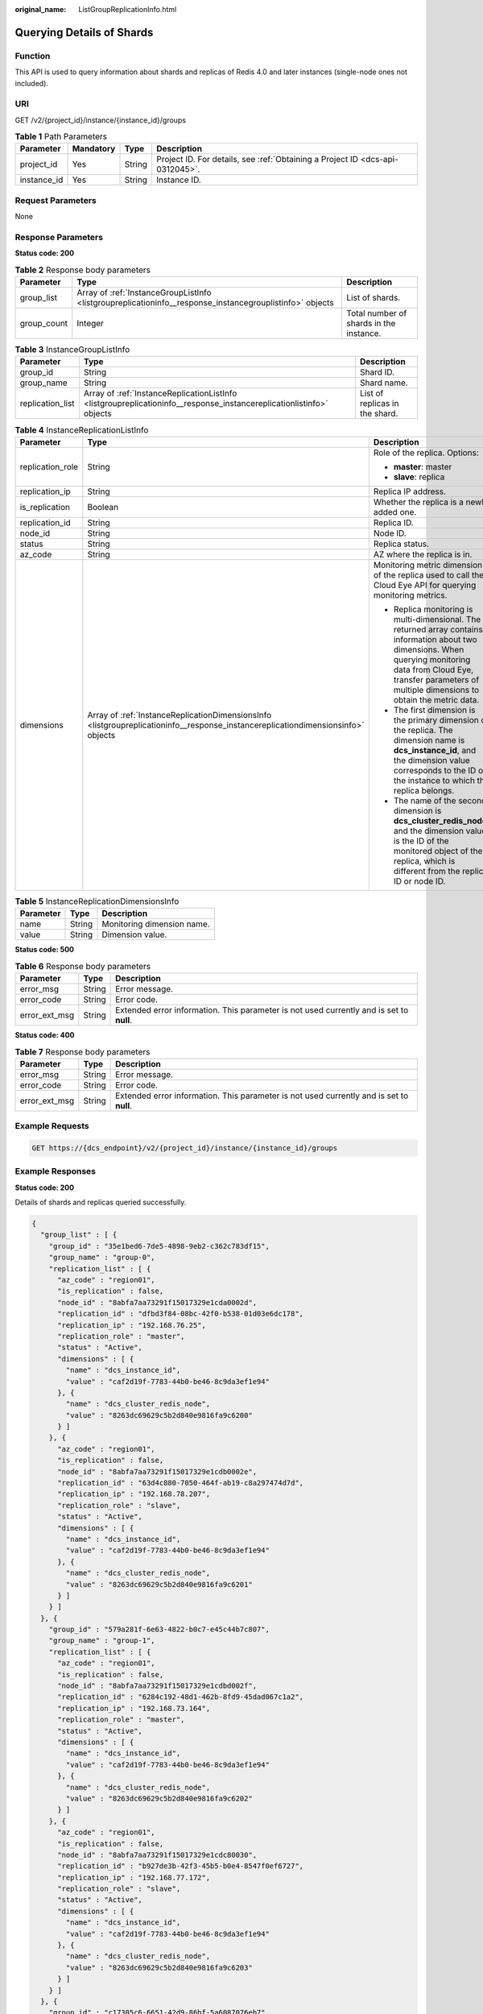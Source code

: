 :original_name: ListGroupReplicationInfo.html

.. _ListGroupReplicationInfo:

Querying Details of Shards
==========================

Function
--------

This API is used to query information about shards and replicas of Redis 4.0 and later instances (single-node ones not included).

URI
---

GET /v2/{project_id}/instance/{instance_id}/groups

.. table:: **Table 1** Path Parameters

   +-------------+-----------+--------+-------------------------------------------------------------------------------+
   | Parameter   | Mandatory | Type   | Description                                                                   |
   +=============+===========+========+===============================================================================+
   | project_id  | Yes       | String | Project ID. For details, see :ref:`Obtaining a Project ID <dcs-api-0312045>`. |
   +-------------+-----------+--------+-------------------------------------------------------------------------------+
   | instance_id | Yes       | String | Instance ID.                                                                  |
   +-------------+-----------+--------+-------------------------------------------------------------------------------+

Request Parameters
------------------

None

Response Parameters
-------------------

**Status code: 200**

.. table:: **Table 2** Response body parameters

   +-------------+----------------------------------------------------------------------------------------------------------+-----------------------------------------+
   | Parameter   | Type                                                                                                     | Description                             |
   +=============+==========================================================================================================+=========================================+
   | group_list  | Array of :ref:`InstanceGroupListInfo <listgroupreplicationinfo__response_instancegrouplistinfo>` objects | List of shards.                         |
   +-------------+----------------------------------------------------------------------------------------------------------+-----------------------------------------+
   | group_count | Integer                                                                                                  | Total number of shards in the instance. |
   +-------------+----------------------------------------------------------------------------------------------------------+-----------------------------------------+

.. _listgroupreplicationinfo__response_instancegrouplistinfo:

.. table:: **Table 3** InstanceGroupListInfo

   +------------------+----------------------------------------------------------------------------------------------------------------------+--------------------------------+
   | Parameter        | Type                                                                                                                 | Description                    |
   +==================+======================================================================================================================+================================+
   | group_id         | String                                                                                                               | Shard ID.                      |
   +------------------+----------------------------------------------------------------------------------------------------------------------+--------------------------------+
   | group_name       | String                                                                                                               | Shard name.                    |
   +------------------+----------------------------------------------------------------------------------------------------------------------+--------------------------------+
   | replication_list | Array of :ref:`InstanceReplicationListInfo <listgroupreplicationinfo__response_instancereplicationlistinfo>` objects | List of replicas in the shard. |
   +------------------+----------------------------------------------------------------------------------------------------------------------+--------------------------------+

.. _listgroupreplicationinfo__response_instancereplicationlistinfo:

.. table:: **Table 4** InstanceReplicationListInfo

   +-----------------------+----------------------------------------------------------------------------------------------------------------------------------+-------------------------------------------------------------------------------------------------------------------------------------------------------------------------------------------------------------------------------+
   | Parameter             | Type                                                                                                                             | Description                                                                                                                                                                                                                   |
   +=======================+==================================================================================================================================+===============================================================================================================================================================================================================================+
   | replication_role      | String                                                                                                                           | Role of the replica. Options:                                                                                                                                                                                                 |
   |                       |                                                                                                                                  |                                                                                                                                                                                                                               |
   |                       |                                                                                                                                  | -  **master**: master                                                                                                                                                                                                         |
   |                       |                                                                                                                                  |                                                                                                                                                                                                                               |
   |                       |                                                                                                                                  | -  **slave**: replica                                                                                                                                                                                                         |
   +-----------------------+----------------------------------------------------------------------------------------------------------------------------------+-------------------------------------------------------------------------------------------------------------------------------------------------------------------------------------------------------------------------------+
   | replication_ip        | String                                                                                                                           | Replica IP address.                                                                                                                                                                                                           |
   +-----------------------+----------------------------------------------------------------------------------------------------------------------------------+-------------------------------------------------------------------------------------------------------------------------------------------------------------------------------------------------------------------------------+
   | is_replication        | Boolean                                                                                                                          | Whether the replica is a newly added one.                                                                                                                                                                                     |
   +-----------------------+----------------------------------------------------------------------------------------------------------------------------------+-------------------------------------------------------------------------------------------------------------------------------------------------------------------------------------------------------------------------------+
   | replication_id        | String                                                                                                                           | Replica ID.                                                                                                                                                                                                                   |
   +-----------------------+----------------------------------------------------------------------------------------------------------------------------------+-------------------------------------------------------------------------------------------------------------------------------------------------------------------------------------------------------------------------------+
   | node_id               | String                                                                                                                           | Node ID.                                                                                                                                                                                                                      |
   +-----------------------+----------------------------------------------------------------------------------------------------------------------------------+-------------------------------------------------------------------------------------------------------------------------------------------------------------------------------------------------------------------------------+
   | status                | String                                                                                                                           | Replica status.                                                                                                                                                                                                               |
   +-----------------------+----------------------------------------------------------------------------------------------------------------------------------+-------------------------------------------------------------------------------------------------------------------------------------------------------------------------------------------------------------------------------+
   | az_code               | String                                                                                                                           | AZ where the replica is in.                                                                                                                                                                                                   |
   +-----------------------+----------------------------------------------------------------------------------------------------------------------------------+-------------------------------------------------------------------------------------------------------------------------------------------------------------------------------------------------------------------------------+
   | dimensions            | Array of :ref:`InstanceReplicationDimensionsInfo <listgroupreplicationinfo__response_instancereplicationdimensionsinfo>` objects | Monitoring metric dimension of the replica used to call the Cloud Eye API for querying monitoring metrics.                                                                                                                    |
   |                       |                                                                                                                                  |                                                                                                                                                                                                                               |
   |                       |                                                                                                                                  | -  Replica monitoring is multi-dimensional. The returned array contains information about two dimensions. When querying monitoring data from Cloud Eye, transfer parameters of multiple dimensions to obtain the metric data. |
   |                       |                                                                                                                                  |                                                                                                                                                                                                                               |
   |                       |                                                                                                                                  | -  The first dimension is the primary dimension of the replica. The dimension name is **dcs_instance_id**, and the dimension value corresponds to the ID of the instance to which the replica belongs.                        |
   |                       |                                                                                                                                  |                                                                                                                                                                                                                               |
   |                       |                                                                                                                                  | -  The name of the second dimension is **dcs_cluster_redis_node**, and the dimension value is the ID of the monitored object of the replica, which is different from the replica ID or node ID.                               |
   +-----------------------+----------------------------------------------------------------------------------------------------------------------------------+-------------------------------------------------------------------------------------------------------------------------------------------------------------------------------------------------------------------------------+

.. _listgroupreplicationinfo__response_instancereplicationdimensionsinfo:

.. table:: **Table 5** InstanceReplicationDimensionsInfo

   ========= ====== ==========================
   Parameter Type   Description
   ========= ====== ==========================
   name      String Monitoring dimension name.
   value     String Dimension value.
   ========= ====== ==========================

**Status code: 500**

.. table:: **Table 6** Response body parameters

   +---------------+--------+------------------------------------------------------------------------------------------+
   | Parameter     | Type   | Description                                                                              |
   +===============+========+==========================================================================================+
   | error_msg     | String | Error message.                                                                           |
   +---------------+--------+------------------------------------------------------------------------------------------+
   | error_code    | String | Error code.                                                                              |
   +---------------+--------+------------------------------------------------------------------------------------------+
   | error_ext_msg | String | Extended error information. This parameter is not used currently and is set to **null**. |
   +---------------+--------+------------------------------------------------------------------------------------------+

**Status code: 400**

.. table:: **Table 7** Response body parameters

   +---------------+--------+------------------------------------------------------------------------------------------+
   | Parameter     | Type   | Description                                                                              |
   +===============+========+==========================================================================================+
   | error_msg     | String | Error message.                                                                           |
   +---------------+--------+------------------------------------------------------------------------------------------+
   | error_code    | String | Error code.                                                                              |
   +---------------+--------+------------------------------------------------------------------------------------------+
   | error_ext_msg | String | Extended error information. This parameter is not used currently and is set to **null**. |
   +---------------+--------+------------------------------------------------------------------------------------------+

Example Requests
----------------

.. code-block:: text

   GET https://{dcs_endpoint}/v2/{project_id}/instance/{instance_id}/groups

Example Responses
-----------------

**Status code: 200**

Details of shards and replicas queried successfully.

.. code-block::

   {
     "group_list" : [ {
       "group_id" : "35e1bed6-7de5-4898-9eb2-c362c783df15",
       "group_name" : "group-0",
       "replication_list" : [ {
         "az_code" : "region01",
         "is_replication" : false,
         "node_id" : "8abfa7aa73291f15017329e1cda0002d",
         "replication_id" : "dfbd3f84-08bc-42f0-b538-01d03e6dc178",
         "replication_ip" : "192.168.76.25",
         "replication_role" : "master",
         "status" : "Active",
         "dimensions" : [ {
           "name" : "dcs_instance_id",
           "value" : "caf2d19f-7783-44b0-be46-8c9da3ef1e94"
         }, {
           "name" : "dcs_cluster_redis_node",
           "value" : "8263dc69629c5b2d840e9816fa9c6200"
         } ]
       }, {
         "az_code" : "region01",
         "is_replication" : false,
         "node_id" : "8abfa7aa73291f15017329e1cdb0002e",
         "replication_id" : "63d4c880-7050-464f-ab19-c8a297474d7d",
         "replication_ip" : "192.168.78.207",
         "replication_role" : "slave",
         "status" : "Active",
         "dimensions" : [ {
           "name" : "dcs_instance_id",
           "value" : "caf2d19f-7783-44b0-be46-8c9da3ef1e94"
         }, {
           "name" : "dcs_cluster_redis_node",
           "value" : "8263dc69629c5b2d840e9816fa9c6201"
         } ]
       } ]
     }, {
       "group_id" : "579a281f-6e63-4822-b0c7-e45c44b7c807",
       "group_name" : "group-1",
       "replication_list" : [ {
         "az_code" : "region01",
         "is_replication" : false,
         "node_id" : "8abfa7aa73291f15017329e1cdbd002f",
         "replication_id" : "6284c192-48d1-462b-8fd9-45dad067c1a2",
         "replication_ip" : "192.168.73.164",
         "replication_role" : "master",
         "status" : "Active",
         "dimensions" : [ {
           "name" : "dcs_instance_id",
           "value" : "caf2d19f-7783-44b0-be46-8c9da3ef1e94"
         }, {
           "name" : "dcs_cluster_redis_node",
           "value" : "8263dc69629c5b2d840e9816fa9c6202"
         } ]
       }, {
         "az_code" : "region01",
         "is_replication" : false,
         "node_id" : "8abfa7aa73291f15017329e1cdc80030",
         "replication_id" : "b927de3b-42f3-45b5-b0e4-8547f0ef6727",
         "replication_ip" : "192.168.77.172",
         "replication_role" : "slave",
         "status" : "Active",
         "dimensions" : [ {
           "name" : "dcs_instance_id",
           "value" : "caf2d19f-7783-44b0-be46-8c9da3ef1e94"
         }, {
           "name" : "dcs_cluster_redis_node",
           "value" : "8263dc69629c5b2d840e9816fa9c6203"
         } ]
       } ]
     }, {
       "group_id" : "c17305c6-6651-42d9-86bf-5a6087076eb7",
       "group_name" : "group-2",
       "replication_list" : [ {
         "az_code" : "region01",
         "is_replication" : false,
         "node_id" : "8abfa7aa73291f15017329e1cdd90031",
         "replication_id" : "caa6636d-a5c1-43b8-990a-3dc134da4522",
         "replication_ip" : "192.168.76.143",
         "replication_role" : "master",
         "status" : "Active",
         "dimensions" : [ {
           "name" : "dcs_instance_id",
           "value" : "caf2d19f-7783-44b0-be46-8c9da3ef1e94"
         }, {
           "name" : "dcs_cluster_redis_node",
           "value" : "8263dc69629c5b2d840e9816fa9c6204"
         } ]
       }, {
         "az_code" : "region01",
         "is_replication" : false,
         "node_id" : "8abfa7aa73291f15017329e1cde50032",
         "replication_id" : "4f46790d-a0b0-4a1b-aa02-1c554fccf62d",
         "replication_ip" : "192.168.72.66",
         "replication_role" : "slave",
         "status" : "Active",
         "dimensions" : [ {
           "name" : "dcs_instance_id",
           "value" : "caf2d19f-7783-44b0-be46-8c9da3ef1e94"
         }, {
           "name" : "dcs_cluster_redis_node",
           "value" : "8263dc69629c5b2d840e9816fa9c6205"
         } ]
       } ]
     } ],
     "group_count" : 3
   }

Status Codes
------------

=========== ====================================================
Status Code Description
=========== ====================================================
200         Details of shards and replicas queried successfully.
500         Internal service error.
400         Invalid request.
=========== ====================================================

Error Codes
-----------

See :ref:`Error Codes <errorcode>`.
